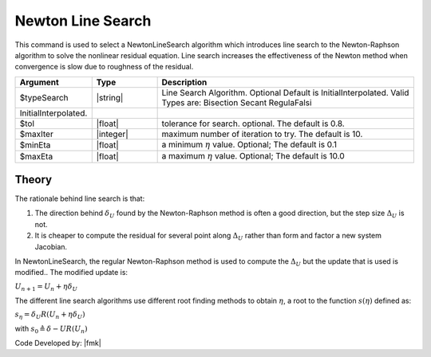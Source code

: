 .. _NewtonLineSearch:

Newton Line Search
^^^^^^^^^^^^^^^^^^

This command is used to select a NewtonLineSearch algorithm which introduces line search to the Newton-Raphson algorithm to solve the nonlinear residual equation. 
Line search increases the effectiveness of the Newton method when convergence is slow due to roughness of the residual. 

.. function:: algorithm NewtonLineSearch <-type $typeSearch> <-tol $tol> <-maxIter $maxIter> <-minEta $minEta> <-maxEta $maxEta> 

.. csv-table:: 
   :header: "Argument", "Type", "Description"
   :widths: 10, 10, 40

   $typeSearch, |string|,  Line Search Algorithm. Optional Default is InitialInterpolated. Valid Types are: Bisection Secant RegulaFalsi
   InitialInterpolated.
   $tol, |float|,  tolerance for search. optional. The default is 0.8.
   $maxIter, |integer|, maximum number of iteration to try. The default is 10.
   $minEta, |float|, a minimum :math:`\eta` value. Optional; The default is 0.1
   $maxEta, |float|, a maximum :math:`\eta` value. Optional; The default is 10.0


Theory
------

The rationale behind line search is that:

1. The direction behind :math:`\delta_U` found by the Newton-Raphson method is often a good direction, but the step size :math:`\Delta_U` is not.
2. It is cheaper to compute the residual for several point along :math:`\Delta_U` rather than form and factor a new system Jacobian.

In NewtonLineSearch, the regular Newton-Raphson method is used to compute the :math:`\Delta_U` but the update that is used is modified.. The modified update is:

:math:`U_{n+1} = U_n + \eta \delta_U`


The different line search algorithms use different root finding methods to obtain :math:`\eta`, a root to the function :math:`s(\eta)` defined as: 

:math:`s_\eta = \delta_U R(U_{n} + \eta \delta_U)`

with :math:`s_0 \triangleq \delta-U R(U_n)`

Code Developed by: |fmk|
